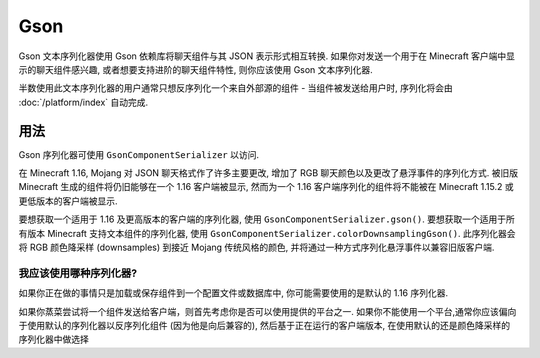 ====
Gson
====

Gson 文本序列化器使用 Gson 依赖库将聊天组件与其 JSON 表示形式相互转换.
如果你对发送一个用于在 Minecraft 客户端中显示的聊天组件感兴趣,
或者想要支持进阶的聊天组件特性, 则你应该使用 Gson 文本序列化器.

半数使用此文本序列化器的用户通常只想反序列化一个来自外部源的组件 -
当组件被发送给用户时, 序列化将会由 :doc:`/platform/index` 自动完成.

用法
-----

Gson 序列化器可使用 ``GsonComponentSerializer`` 以访问.

在 Minecraft 1.16, Mojang 对 JSON 聊天格式作了许多主要更改,
增加了 RGB 聊天颜色以及更改了悬浮事件的序列化方式.
被旧版 Minecraft 生成的组件将仍旧能够在一个 1.16 客户端被显示,
然而为一个 1.16 客户端序列化的组件将不能被在 Minecraft 1.15.2 或更低版本的客户端被显示.

要想获取一个适用于 1.16 及更高版本的客户端的序列化器, 使用 ``GsonComponentSerializer.gson()``.
要想获取一个适用于所有版本 Minecraft 支持文本组件的序列化器, 使用 ``GsonComponentSerializer.colorDownsamplingGson()``.
此序列化器会将 RGB 颜色降采样 (downsamples) 到接近 Mojang 传统风格的颜色, 并将通过一种方式序列化悬浮事件以兼容旧版客户端.

我应该使用哪种序列化器?
^^^^^^^^^^^^^^^^^^^^^^^^^^^^^^

如果你正在做的事情只是加载或保存组件到一个配置文件或数据库中,
你可能需要使用的是默认的 1.16 序列化器.

如果你蒸菜尝试将一个组件发送给客户端，则首先考虑你是否可以使用提供的平台之一.
如果你不能使用一个平台,通常你应该偏向于使用默认的序列化器以反序列化组件 (因为他是向后兼容的),
然后基于正在运行的客户端版本, 在使用默认的还是颜色降采样的序列化器中做选择